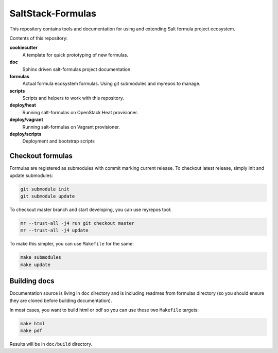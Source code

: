 ==================
SaltStack-Formulas
==================

.. image:: https://readthedocs.org/projects/salt-formulas/badge/?version=latest
    :target: http://salt-formulas.readthedocs.io/en/latest/?badge=latest
    :alt: Documentation Status

This repository contains tools and documentation for using and extending Salt
formula project ecosystem.

Contents of this repository:

**cookiecutter**
  A template for quick prototyping of new formulas.

**doc**
  Sphinx driven salt-formulas project documentation.

**formulas**
  Actual formula ecosystem formulas. Using git submodules and myrepos to
  manage.

**scripts**
  Scripts and helpers to work with this repository.

**deploy/heat**
  Running salt-formulas on OpenStack Heat provisioner.

**deploy/vagrant**
  Running salt-formulas on Vagrant provisioner.

**deploy/scripts**
  Deployment and bootstrap scripts

Checkout formulas
=================

Formulas are registered as submodules with commit marking current release. To
checkout latest release, simply init and update submodules:

.. code-block:: bash

    git submodule init
    git submodule update

To checkout master branch and start developing, you can use myrepos tool:

.. code-block:: bash

    mr --trust-all -j4 run git checkout master
    mr --trust-all -j4 update

To make this simpler, you can use ``Makefile`` for the same:

.. code-block:: bash

    make submodules
    make update

Building docs
=============

Documentation source is living in ``doc`` directory and is including readmes
from formulas directory (so you should ensure they are cloned before building
documentation).

In most cases, you want to build html or pdf so you can use these two
``Makefile`` targets:

.. code-block:: bash

    make html
    make pdf

Results will be in ``doc/build`` directory.
